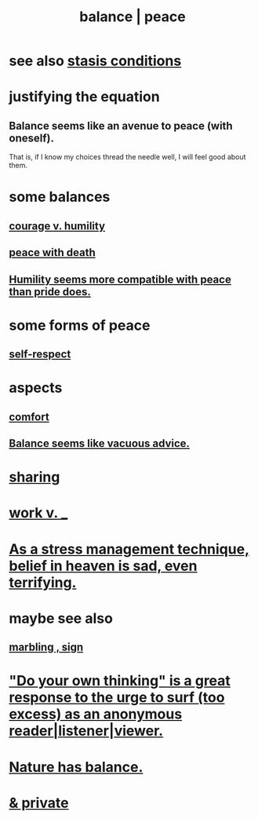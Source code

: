 :PROPERTIES:
:ID:       6e44fba3-c51d-430c-81ac-bd91e8db773b
:ROAM_ALIASES: peace balance
:END:
#+title: balance | peace
* see also [[id:9f9db3c1-0220-463f-829b-60ede4d8593f][stasis conditions]]
* justifying the equation
** Balance seems like an avenue to peace (with oneself).
   That is, if I know my choices thread the needle well,
   I will feel good about them.
* some balances
** [[id:e9ac21ef-aa15-4c6a-9157-f0a79f0851a1][courage v. humility]]
** [[id:b236df4e-956c-49f7-b694-da598ccae237][peace with death]]
** [[id:f41e92ae-cf4b-4f4f-a804-f506c7dded03][Humility seems more compatible with peace than pride does.]]
* some forms of peace
** [[id:b288df19-c02e-42fa-a4b6-4cd3c0162e52][self-respect]]
* aspects
** [[id:8b0040c0-243b-43d4-8cc8-e9b3ffb35180][comfort]]
** [[id:2993e63f-bbc3-4c4e-9068-8f175e1a5710][Balance seems like vacuous advice.]]
* [[id:0099068b-7ef0-4413-b3aa-18997353baa4][sharing]]
* [[id:e32322dd-0ae6-4c7c-a619-a32accac8763][work v. _]]
* [[id:68459e09-6698-4e47-a961-067d1828513b][As a stress management technique, belief in heaven is sad, even terrifying.]]
* maybe see also
** [[id:5fb0c3e5-a80d-46be-b5c6-26accde35bb3][marbling , sign]]
* [[id:08dc2cef-0fdd-418c-8bee-4a4594d188a0]["Do your own thinking" is a great response to the urge to surf (too excess) as an anonymous reader|listener|viewer.]]
* [[id:e1d6664c-9b8d-434a-808d-18d06757d217][Nature has balance.]]
* [[id:911a611d-3b66-4d61-9f1a-6749cb09af71][& private]]
